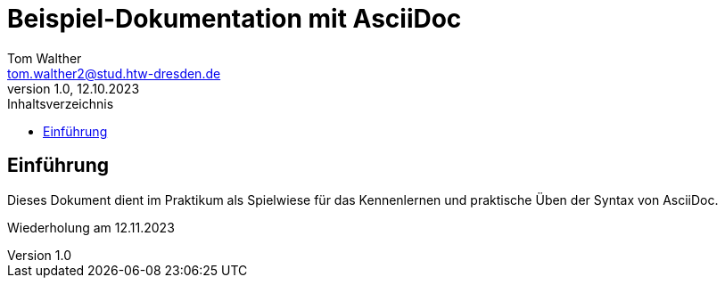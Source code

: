 = Beispiel-Dokumentation mit AsciiDoc 
Tom Walther <tom.walther2@stud.htw-dresden.de> 
1.0, 12.10.2023 
:toc: 
:toc-title: Inhaltsverzeichnis
// Platzhalter für weitere Dokumenten-Attribute 

== Einführung
Dieses Dokument dient im Praktikum als Spielwiese für das Kennenlernen und praktische Üben der Syntax von AsciiDoc.

Wiederholung am 12.11.2023